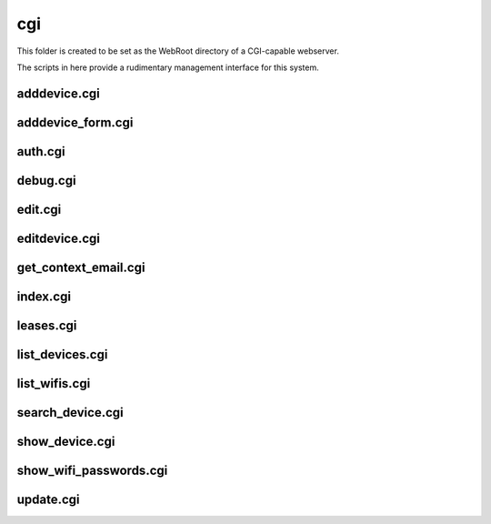cgi
===

This folder is created to be set as the WebRoot directory of a CGI-capable webserver.

The scripts in here provide a rudimentary management interface for this system.

adddevice.cgi
-------------

adddevice_form.cgi
------------------
auth.cgi
--------
debug.cgi
---------
edit.cgi
--------
editdevice.cgi
--------------
get_context_email.cgi
---------------------
index.cgi
---------
leases.cgi
----------
list_devices.cgi
----------------
list_wifis.cgi
--------------
search_device.cgi
-----------------
show_device.cgi
---------------
show_wifi_passwords.cgi
-----------------------
update.cgi
----------
